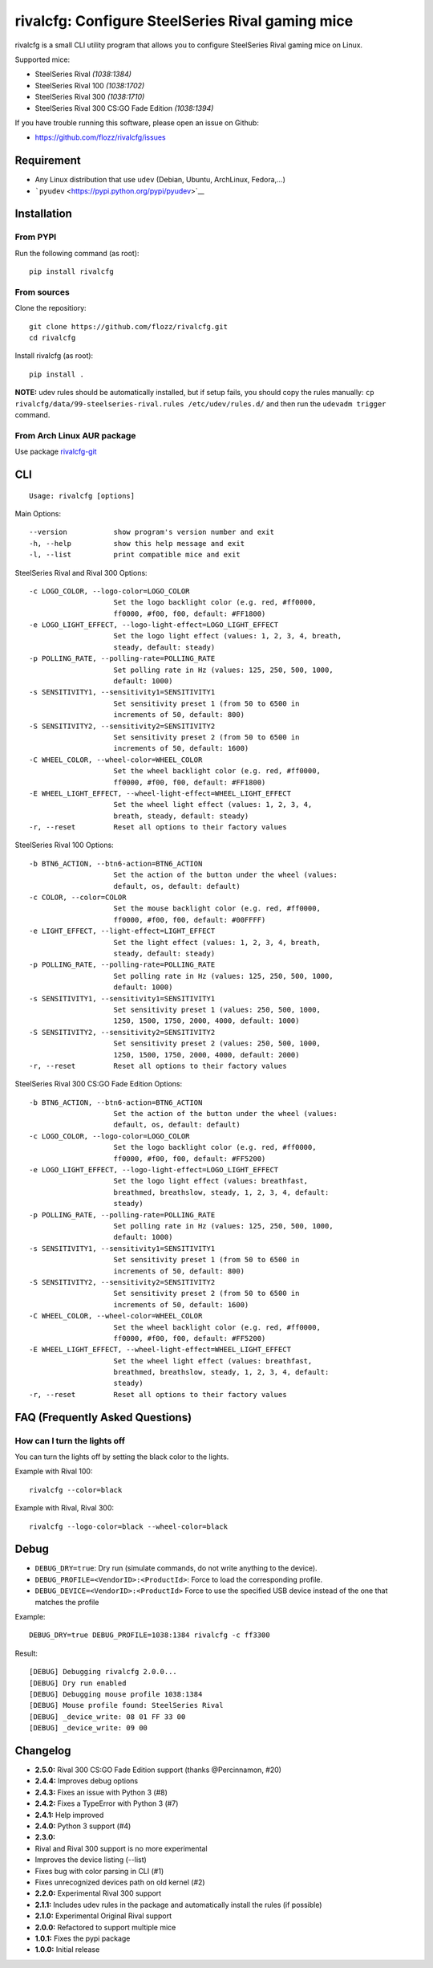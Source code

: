 rivalcfg: Configure SteelSeries Rival gaming mice
=================================================

|Build Status| |PYPI Version| |License|

rivalcfg is a small CLI utility program that allows you to configure
SteelSeries Rival gaming mice on Linux.

Supported mice:

-  SteelSeries Rival *(1038:1384)*
-  SteelSeries Rival 100 *(1038:1702)*
-  SteelSeries Rival 300 *(1038:1710)*
-  SteelSeries Rival 300 CS:GO Fade Edition *(1038:1394)*

If you have trouble running this software, please open an issue on
Github:

-  https://github.com/flozz/rivalcfg/issues

Requirement
-----------

-  Any Linux distribution that use ``udev`` (Debian, Ubuntu, ArchLinux,
   Fedora,...)
-  ```pyudev`` <https://pypi.python.org/pypi/pyudev>`__

Installation
------------

From PYPI
~~~~~~~~~

Run the following command (as root):

::

    pip install rivalcfg

From sources
~~~~~~~~~~~~

Clone the repositiory:

::

    git clone https://github.com/flozz/rivalcfg.git
    cd rivalcfg

Install rivalcfg (as root):

::

    pip install .

**NOTE:** udev rules should be automatically installed, but if setup
fails, you should copy the rules manually:
``cp rivalcfg/data/99-steelseries-rival.rules /etc/udev/rules.d/`` and
then run the ``udevadm trigger`` command.

From Arch Linux AUR package
~~~~~~~~~~~~~~~~~~~~~~~~~~~

Use package
`rivalcfg-git <https://aur.archlinux.org/packages/rivalcfg-git>`__

CLI
---

::

    Usage: rivalcfg [options]

Main Options:

::

    --version           show program's version number and exit
    -h, --help          show this help message and exit
    -l, --list          print compatible mice and exit

SteelSeries Rival and Rival 300 Options:

::

    -c LOGO_COLOR, --logo-color=LOGO_COLOR
                        Set the logo backlight color (e.g. red, #ff0000,
                        ff0000, #f00, f00, default: #FF1800)
    -e LOGO_LIGHT_EFFECT, --logo-light-effect=LOGO_LIGHT_EFFECT
                        Set the logo light effect (values: 1, 2, 3, 4, breath,
                        steady, default: steady)
    -p POLLING_RATE, --polling-rate=POLLING_RATE
                        Set polling rate in Hz (values: 125, 250, 500, 1000,
                        default: 1000)
    -s SENSITIVITY1, --sensitivity1=SENSITIVITY1
                        Set sensitivity preset 1 (from 50 to 6500 in
                        increments of 50, default: 800)
    -S SENSITIVITY2, --sensitivity2=SENSITIVITY2
                        Set sensitivity preset 2 (from 50 to 6500 in
                        increments of 50, default: 1600)
    -C WHEEL_COLOR, --wheel-color=WHEEL_COLOR
                        Set the wheel backlight color (e.g. red, #ff0000,
                        ff0000, #f00, f00, default: #FF1800)
    -E WHEEL_LIGHT_EFFECT, --wheel-light-effect=WHEEL_LIGHT_EFFECT
                        Set the wheel light effect (values: 1, 2, 3, 4,
                        breath, steady, default: steady)
    -r, --reset         Reset all options to their factory values

SteelSeries Rival 100 Options:

::

    -b BTN6_ACTION, --btn6-action=BTN6_ACTION
                        Set the action of the button under the wheel (values:
                        default, os, default: default)
    -c COLOR, --color=COLOR
                        Set the mouse backlight color (e.g. red, #ff0000,
                        ff0000, #f00, f00, default: #00FFFF)
    -e LIGHT_EFFECT, --light-effect=LIGHT_EFFECT
                        Set the light effect (values: 1, 2, 3, 4, breath,
                        steady, default: steady)
    -p POLLING_RATE, --polling-rate=POLLING_RATE
                        Set polling rate in Hz (values: 125, 250, 500, 1000,
                        default: 1000)
    -s SENSITIVITY1, --sensitivity1=SENSITIVITY1
                        Set sensitivity preset 1 (values: 250, 500, 1000,
                        1250, 1500, 1750, 2000, 4000, default: 1000)
    -S SENSITIVITY2, --sensitivity2=SENSITIVITY2
                        Set sensitivity preset 2 (values: 250, 500, 1000,
                        1250, 1500, 1750, 2000, 4000, default: 2000)
    -r, --reset         Reset all options to their factory values

SteelSeries Rival 300 CS:GO Fade Edition Options:

::

    -b BTN6_ACTION, --btn6-action=BTN6_ACTION
                        Set the action of the button under the wheel (values:
                        default, os, default: default)
    -c LOGO_COLOR, --logo-color=LOGO_COLOR
                        Set the logo backlight color (e.g. red, #ff0000,
                        ff0000, #f00, f00, default: #FF5200)
    -e LOGO_LIGHT_EFFECT, --logo-light-effect=LOGO_LIGHT_EFFECT
                        Set the logo light effect (values: breathfast,
                        breathmed, breathslow, steady, 1, 2, 3, 4, default:
                        steady)
    -p POLLING_RATE, --polling-rate=POLLING_RATE
                        Set polling rate in Hz (values: 125, 250, 500, 1000,
                        default: 1000)
    -s SENSITIVITY1, --sensitivity1=SENSITIVITY1
                        Set sensitivity preset 1 (from 50 to 6500 in
                        increments of 50, default: 800)
    -S SENSITIVITY2, --sensitivity2=SENSITIVITY2
                        Set sensitivity preset 2 (from 50 to 6500 in
                        increments of 50, default: 1600)
    -C WHEEL_COLOR, --wheel-color=WHEEL_COLOR
                        Set the wheel backlight color (e.g. red, #ff0000,
                        ff0000, #f00, f00, default: #FF5200)
    -E WHEEL_LIGHT_EFFECT, --wheel-light-effect=WHEEL_LIGHT_EFFECT
                        Set the wheel light effect (values: breathfast,
                        breathmed, breathslow, steady, 1, 2, 3, 4, default:
                        steady)
    -r, --reset         Reset all options to their factory values

FAQ (Frequently Asked Questions)
--------------------------------

How can I turn the lights off
~~~~~~~~~~~~~~~~~~~~~~~~~~~~~

You can turn the lights off by setting the black color to the lights.

Example with Rival 100:

::

    rivalcfg --color=black

Example with Rival, Rival 300:

::

    rivalcfg --logo-color=black --wheel-color=black

Debug
-----

-  ``DEBUG_DRY=true``: Dry run (simulate commands, do not write anything
   to the device).
-  ``DEBUG_PROFILE=<VendorID>:<ProductId>``: Force to load the
   corresponding profile.
-  ``DEBUG_DEVICE=<VendorID>:<ProductId>`` Force to use the specified
   USB device instead of the one that matches the profile

Example:

::

    DEBUG_DRY=true DEBUG_PROFILE=1038:1384 rivalcfg -c ff3300

Result:

::

    [DEBUG] Debugging rivalcfg 2.0.0...
    [DEBUG] Dry run enabled
    [DEBUG] Debugging mouse profile 1038:1384
    [DEBUG] Mouse profile found: SteelSeries Rival
    [DEBUG] _device_write: 08 01 FF 33 00
    [DEBUG] _device_write: 09 00

Changelog
---------

-  **2.5.0:** Rival 300 CS:GO Fade Edition support (thanks @Percinnamon,
   #20)
-  **2.4.4:** Improves debug options
-  **2.4.3:** Fixes an issue with Python 3 (#8)
-  **2.4.2:** Fixes a TypeError with Python 3 (#7)
-  **2.4.1:** Help improved
-  **2.4.0:** Python 3 support (#4)
-  **2.3.0:**
-  Rival and Rival 300 support is no more experimental
-  Improves the device listing (--list)
-  Fixes bug with color parsing in CLI (#1)
-  Fixes unrecognized devices path on old kernel (#2)
-  **2.2.0:** Experimental Rival 300 support
-  **2.1.1:** Includes udev rules in the package and automatically
   install the rules (if possible)
-  **2.1.0:** Experimental Original Rival support
-  **2.0.0:** Refactored to support multiple mice
-  **1.0.1:** Fixes the pypi package
-  **1.0.0:** Initial release

.. |Build Status| image:: https://travis-ci.org/flozz/rivalcfg.svg?branch=master
   :target: https://travis-ci.org/flozz/rivalcfg
.. |PYPI Version| image:: https://img.shields.io/pypi/v/rivalcfg.svg
   :target: https://pypi.python.org/pypi/rivalcfg
.. |License| image:: https://img.shields.io/pypi/l/rivalcfg.svg
   :target: https://github.com/flozz/rivalcfg/blob/master/LICENSE
